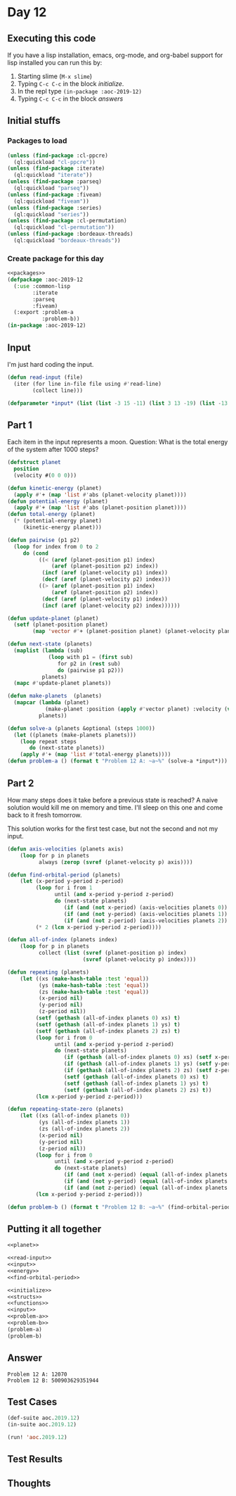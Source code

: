 #+STARTUP: indent contents
#+OPTIONS: num:nil toc:nil
* Day 12
** Executing this code
If you have a lisp installation, emacs, org-mode, and org-babel
support for lisp installed you can run this by:
1. Starting slime (=M-x slime=)
2. Typing =C-c C-c= in the block [[initialize][initialize]].
3. In the repl type =(in-package :aoc-2019-12)=
4. Typing =C-c C-c= in the block [[answers][answers]]
** Initial stuffs
*** Packages to load
#+NAME: packages
#+BEGIN_SRC lisp :results silent
  (unless (find-package :cl-ppcre)
    (ql:quickload "cl-ppcre"))
  (unless (find-package :iterate)
    (ql:quickload "iterate"))
  (unless (find-package :parseq)
    (ql:quickload "parseq"))
  (unless (find-package :fiveam)
    (ql:quickload "fiveam"))
  (unless (find-package :series)
    (ql:quickload "series"))
  (unless (find-package :cl-permutation)
    (ql:quickload "cl-permutation"))
  (unless (find-package :bordeaux-threads)
    (ql:quickload "bordeaux-threads"))
#+END_SRC
*** Create package for this day
#+NAME: initialize
#+BEGIN_SRC lisp :noweb yes :results silent
  <<packages>>
  (defpackage :aoc-2019-12
    (:use :common-lisp
          :iterate
          :parseq
          :fiveam)
    (:export :problem-a
             :problem-b))
  (in-package :aoc-2019-12)
#+END_SRC
** Input
I'm just hard coding the input.
#+NAME: read-input
#+BEGIN_SRC lisp :results silent
  (defun read-input (file)
    (iter (for line in-file file using #'read-line)
          (collect line)))
#+END_SRC
#+NAME: input
#+BEGIN_SRC lisp :noweb yes :results silent
  (defparameter *input* (list (list -3 15 -11) (list 3 13 -19) (list -13 18 -2) (list 6 0 -1)))
#+END_SRC
** Part 1
Each item in the input represents a moon. Question: What is the total
energy of the system after 1000 steps?

#+NAME: planet
#+BEGIN_SRC lisp :noweb yes :results silent
  (defstruct planet
    position
    (velocity #(0 0 0)))
#+END_SRC
#+NAME: energy
#+BEGIN_SRC lisp :noweb yes :results silent
  (defun kinetic-energy (planet)
    (apply #'+ (map 'list #'abs (planet-velocity planet))))
  (defun potential-energy (planet)
    (apply #'+ (map 'list #'abs (planet-position planet))))
  (defun total-energy (planet)
    (* (potential-energy planet)
       (kinetic-energy planet)))
#+END_SRC
#+NAME: problem-a
#+BEGIN_SRC lisp :noweb yes :results silent
  (defun pairwise (p1 p2)
    (loop for index from 0 to 2
       do (cond
            ((< (aref (planet-position p1) index)
                (aref (planet-position p2) index))
             (incf (aref (planet-velocity p1) index))
             (decf (aref (planet-velocity p2) index)))
            ((> (aref (planet-position p1) index)
                (aref (planet-position p2) index))
             (decf (aref (planet-velocity p1) index))
             (incf (aref (planet-velocity p2) index))))))

  (defun update-planet (planet)
    (setf (planet-position planet)
          (map 'vector #'+ (planet-position planet) (planet-velocity planet))))

  (defun next-state (planets)
    (maplist (lambda (sub)
               (loop with p1 = (first sub)
                  for p2 in (rest sub)
                  do (pairwise p1 p2)))
             planets)
    (mapc #'update-planet planets))

  (defun make-planets  (planets)
    (mapcar (lambda (planet)
              (make-planet :position (apply #'vector planet) :velocity (vector 0 0 0)))
            planets))

  (defun solve-a (planets &optional (steps 1000))
    (let ((planets (make-planets planets)))
      (loop repeat steps
         do (next-state planets))
      (apply #'+ (map 'list #'total-energy planets))))
  (defun problem-a () (format t "Problem 12 A: ~a~%" (solve-a *input*)))
#+END_SRC
** Part 2
How many steps does it take before a previous state is reached? A
naive solution would kill me on memory and time. I'll sleep on this
one and come back to it fresh tomorrow.

This solution works for the first test case, but not the second and
not my input.

#+NAME: find-orbital-period
#+BEGIN_SRC lisp :noweb yes :results silent
  (defun axis-velocities (planets axis)
      (loop for p in planets
            always (zerop (svref (planet-velocity p) axis))))

  (defun find-orbital-period (planets)
      (let (x-period y-period z-period)
           (loop for i from 1
                 until (and x-period y-period z-period)
                 do (next-state planets)
                    (if (and (not x-period) (axis-velocities planets 0)) (setf x-period i))
                    (if (and (not y-period) (axis-velocities planets 1)) (setf y-period i))
                    (if (and (not z-period) (axis-velocities planets 2)) (setf z-period i)))
           (* 2 (lcm x-period y-period z-period))))

  (defun all-of-index (planets index)
      (loop for p in planets
            collect (list (svref (planet-position p) index)
                          (svref (planet-velocity p) index))))

  (defun repeating (planets)
      (let ((xs (make-hash-table :test 'equal))
            (ys (make-hash-table :test 'equal))
            (zs (make-hash-table :test 'equal))
            (x-period nil)
            (y-period nil)
            (z-period nil))
           (setf (gethash (all-of-index planets 0) xs) t)
           (setf (gethash (all-of-index planets 1) ys) t)
           (setf (gethash (all-of-index planets 2) zs) t)
           (loop for i from 0
                 until (and x-period y-period z-period)
                 do (next-state planets)
                    (if (gethash (all-of-index planets 0) xs) (setf x-period (hash-table-count xs)))
                    (if (gethash (all-of-index planets 1) ys) (setf y-period (hash-table-count ys)))
                    (if (gethash (all-of-index planets 2) zs) (setf z-period (hash-table-count zs)))
                    (setf (gethash (all-of-index planets 0) xs) t)
                    (setf (gethash (all-of-index planets 1) ys) t)
                    (setf (gethash (all-of-index planets 2) zs) t))
           (lcm x-period y-period z-period)))

  (defun repeating-state-zero (planets)
      (let ((xs (all-of-index planets 0))
            (ys (all-of-index planets 1))
            (zs (all-of-index planets 2))
            (x-period nil)
            (y-period nil)
            (z-period nil))
           (loop for i from 0
                 until (and x-period y-period z-period)
                 do (next-state planets)
                    (if (and (not x-period) (equal (all-of-index planets 0) xs)) (setf x-period (1+ i)))
                    (if (and (not y-period) (equal (all-of-index planets 1) ys)) (setf y-period (1+ i)))
                    (if (and (not z-period) (equal (all-of-index planets 2) zs)) (setf z-period (1+ i))))
           (lcm x-period y-period z-period)))
#+END_SRC
#+NAME: problem-b
#+BEGIN_SRC lisp :noweb yes :results silent
  (defun problem-b () (format t "Problem 12 B: ~a~%" (find-orbital-period (make-planets *input*))))
#+END_SRC
** Putting it all together
#+NAME: structs
#+BEGIN_SRC lisp :noweb yes :results silent
  <<planet>>
#+END_SRC
#+NAME: functions
#+BEGIN_SRC lisp :noweb yes :results silent
  <<read-input>>
  <<input>>
  <<energy>>
  <<find-orbital-period>>
#+END_SRC
#+NAME: answers
#+BEGIN_SRC lisp :results output :exports both :noweb yes :tangle 2019.12.lisp
  <<initialize>>
  <<structs>>
  <<functions>>
  <<input>>
  <<problem-a>>
  <<problem-b>>
  (problem-a)
  (problem-b)
#+END_SRC
** Answer
#+RESULTS: answers
: Problem 12 A: 12070
: Problem 12 B: 500903629351944
** Test Cases
#+NAME: test-cases
#+BEGIN_SRC lisp :results output :exports both
  (def-suite aoc.2019.12)
  (in-suite aoc.2019.12)

  (run! 'aoc.2019.12)
#+END_SRC
** Test Results
#+RESULTS: test-cases
** Thoughts
